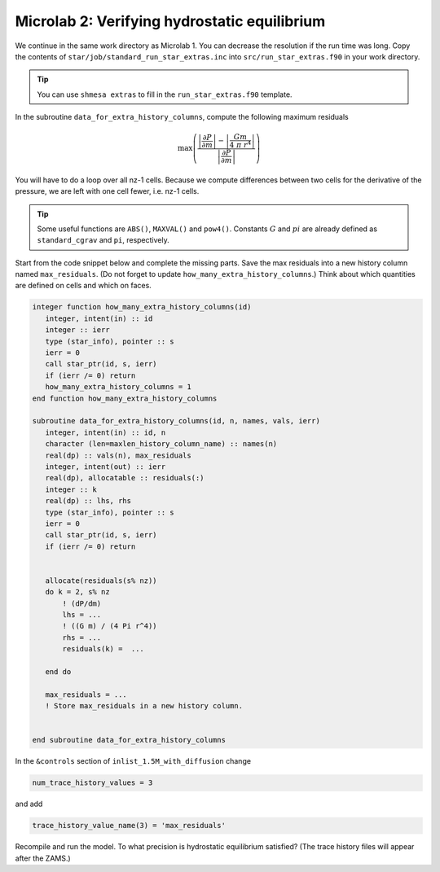 Microlab 2: Verifying hydrostatic equilibrium
===================================

We continue in the same work directory as Microlab 1. You can decrease the resolution if the run time was long. Copy the contents of ``star/job/standard_run_star_extras.inc`` into ``src/run_star_extras.f90`` in your work directory.

.. tip::

    You can use ``shmesa extras`` to fill in the ``run_star_extras.f90`` template.

In the subroutine ``data_for_extra_history_columns``, compute the following maximum residuals

.. math::

  \max \left( \frac{\left| \frac{\partial P} {\partial m} \right| - \left| \frac{Gm} {4~\pi~r^4} \right| }{\left|  \frac{\partial P} {\partial m}  \right|} \right) 

You will have to do a loop over all nz-1 cells. Because we compute differences between two cells for the derivative of the pressure, we are left with one cell fewer, i.e. nz-1 cells.

.. tip::

    Some useful functions are ``ABS()``, ``MAXVAL()`` and ``pow4()``. Constants :math:`G` and :math:`pi` are already defined as ``standard_cgrav`` and ``pi``, respectively.

Start from the code snippet below and complete the missing parts. Save the max residuals into a new history column named ``max_residuals``. (Do not forget to update ``how_many_extra_history_columns``.) Think about which quantities are defined on cells and which on faces.   

.. code-block:: console

      integer function how_many_extra_history_columns(id)
         integer, intent(in) :: id
         integer :: ierr
         type (star_info), pointer :: s
         ierr = 0
         call star_ptr(id, s, ierr)
         if (ierr /= 0) return
         how_many_extra_history_columns = 1
      end function how_many_extra_history_columns

      subroutine data_for_extra_history_columns(id, n, names, vals, ierr)
         integer, intent(in) :: id, n
         character (len=maxlen_history_column_name) :: names(n)
         real(dp) :: vals(n), max_residuals
         integer, intent(out) :: ierr
         real(dp), allocatable :: residuals(:)
         integer :: k
         real(dp) :: lhs, rhs
         type (star_info), pointer :: s
         ierr = 0
         call star_ptr(id, s, ierr)
         if (ierr /= 0) return


         allocate(residuals(s% nz))
         do k = 2, s% nz
             ! (dP/dm)
             lhs = ...
             ! ((G m) / (4 Pi r^4))
             rhs = ... 
             residuals(k) =  ...
             
         end do

         max_residuals = ...
         ! Store max_residuals in a new history column. 


      end subroutine data_for_extra_history_columns



In the ``&controls`` section of ``inlist_1.5M_with_diffusion`` change 

.. code-block:: console

    num_trace_history_values = 3

and add

.. code-block:: console

    trace_history_value_name(3) = 'max_residuals'

Recompile and run the model. To what precision is hydrostatic equilibrium satisfied? (The trace history files will appear after the ZAMS.)



